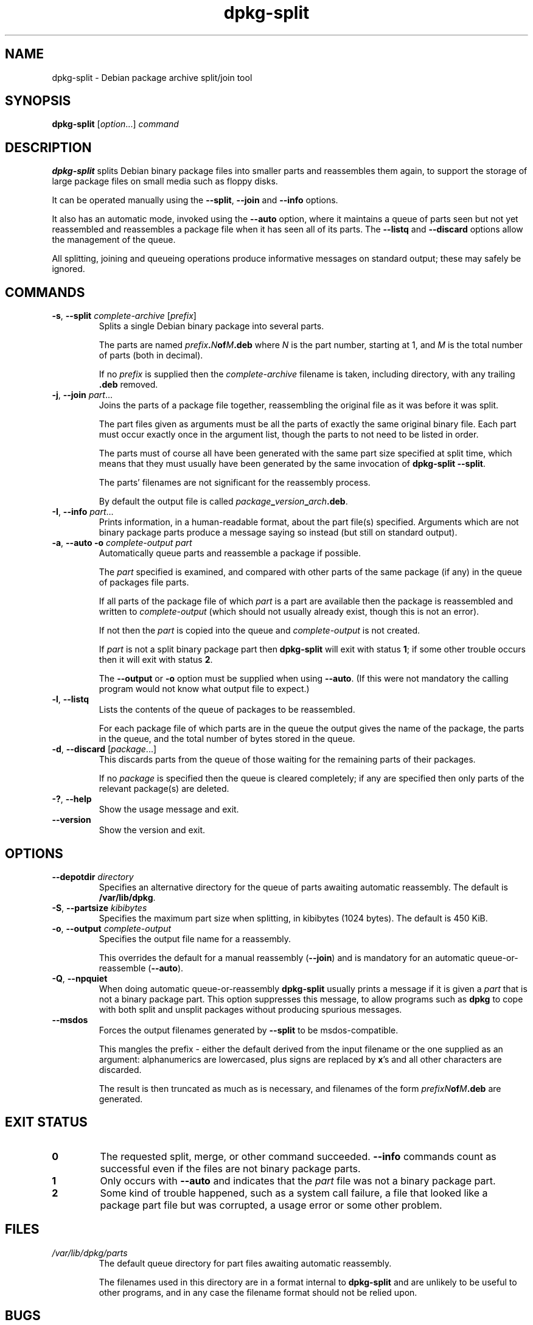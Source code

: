 .\" dpkg manual page - dpkg-split(1)
.\"
.\" Copyright © 1995-1996 Ian Jackson <ian@chiark.chu.cam.ac.uk>
.\" Copyright © 2011 Guillem Jover <guillem@debian.org>
.\"
.\" This is free software; you can redistribute it and/or modify
.\" it under the terms of the GNU General Public License as published by
.\" the Free Software Foundation; either version 2 of the License, or
.\" (at your option) any later version.
.\"
.\" This is distributed in the hope that it will be useful,
.\" but WITHOUT ANY WARRANTY; without even the implied warranty of
.\" MERCHANTABILITY or FITNESS FOR A PARTICULAR PURPOSE.  See the
.\" GNU General Public License for more details.
.\"
.\" You should have received a copy of the GNU General Public License
.\" along with this program.  If not, see <https://www.gnu.org/licenses/>.
.
.TH dpkg\-split 1 "2011-07-04" "Debian Project" "dpkg utilities"
.SH NAME
dpkg\-split \- Debian package archive split/join tool
.
.SH SYNOPSIS
.B dpkg\-split
.RI [ option "...] " command
.
.SH DESCRIPTION
.B dpkg\-split
splits Debian binary package files into smaller parts and reassembles
them again, to support the storage of large package files on small
media such as floppy disks.

It can be operated manually using the
.BR \-\-split ", " \-\-join " and " \-\-info
options.

It also has an automatic mode, invoked using the
.B \-\-auto
option, where it maintains a queue of parts seen but not yet
reassembled and reassembles a package file when it has seen all of its
parts. The
.BR \-\-listq " and " \-\-discard
options allow the management of the queue.

All splitting, joining and queueing operations produce informative
messages on standard output; these may safely be ignored.
.
.SH COMMANDS
.TP
.BR \-s ", " \-\-split " \fIcomplete-archive\fP [\fIprefix\fP]"
Splits a single Debian binary package into several parts.

The parts are named
.IB prefix . N of M .deb
where
.I N
is the part number, starting at 1, and
.I M
is the total number of parts (both in decimal).

If no
.I prefix
is supplied then the
.I complete-archive
filename is taken, including directory, with any trailing
.B .deb
removed.
.TP
.BR \-j ", " \-\-join " \fIpart\fP..."
Joins the parts of a package file together, reassembling the original
file as it was before it was split.

The part files given as arguments must be all the parts of exactly the
same original binary file. Each part must occur exactly once in the
argument list, though the parts to not need to be listed in order.

The parts must of course all have been generated with the same part
size specified at split time, which means that they must usually have
been generated by the same invocation of
.BR "dpkg\-split \-\-split" .

The parts' filenames are not significant for the reassembly process.

By default the output file is called
.IB package _ version _ arch .deb\fR.

.TP
.BR \-I ", " \-\-info " \fIpart\fP..."
Prints information, in a human-readable format, about the part file(s)
specified. Arguments which are not binary package parts produce a
message saying so instead (but still on standard output).
.TP
.BR \-a ", " "\-\-auto \-o" " \fIcomplete-output part\fP"
Automatically queue parts and reassemble a package if possible.

The
.I part
specified is examined, and compared with other parts of the same
package (if any) in the queue of packages file parts.

If all parts of the package file of which
.I part
is a part are available then the package is reassembled and written to
.I complete-output
(which should not usually already exist, though this is not an
error).

If not then the
.I part
is copied into the queue and
.I complete-output
is not created.

If
.I part
is not a split binary package part then
.B dpkg\-split
will exit with status \fB1\fP; if some other trouble occurs then it will
exit with status \fB2\fP.

The
.BR \-\-output " or " \-o
option must be supplied when using
.BR \-\-auto .
(If this were not mandatory the calling program would not know what
output file to expect.)
.TP
.BR \-l ", " \-\-listq
Lists the contents of the queue of packages to be reassembled.

For each package file of which parts are in the queue the output gives
the name of the package, the parts in the queue, and the total number
of bytes stored in the queue.
.TP
.BR \-d ", " \-\-discard " [\fIpackage\fP...]"
This discards parts from the queue of those waiting for the remaining
parts of their packages.

If no
.I package
is specified then the queue is cleared completely; if any are
specified then only parts of the relevant package(s) are deleted.
.TP
.BR \-? ", " \-\-help
Show the usage message and exit.
.TP
.BR \-\-version
Show the version and exit.
.
.SH OPTIONS
.TP
.BI \-\-depotdir " directory"
Specifies an alternative directory for the queue of parts awaiting
automatic reassembly. The default is
.BR /var/lib/dpkg .
.TP
.BR \-S ", " \-\-partsize " \fIkibibytes\fP"
Specifies the maximum part size when splitting, in kibibytes (1024
bytes). The default is 450 KiB.
.TP
.BR \-o ", " \-\-output " \fIcomplete-output\fP"
Specifies the output file name for a reassembly.

This overrides the default for a manual reassembly
.RB ( \-\-join )
and is mandatory for an automatic queue-or-reassemble
.RB ( \-\-auto ).
.TP
.BR \-Q ", " \-\-npquiet
When doing automatic queue-or-reassembly
.B dpkg\-split
usually prints a message if it is given a
.I part
that is not a binary package part. This option suppresses this
message, to allow programs such as
.B dpkg
to cope with both split and unsplit packages without producing
spurious messages.
.TP
.BR \-\-msdos
Forces the output filenames generated by
.B \-\-split
to be msdos-compatible.

This mangles the prefix - either the default derived from the input
filename or the one supplied as an argument: alphanumerics are
lowercased, plus signs are replaced by
.BR x 's
and all other characters are discarded.

The result is then truncated as much as is necessary, and filenames of
the form
.IB "prefixN" of M .deb
are generated.
.
.SH EXIT STATUS
.TP
.B 0
The requested split, merge, or other command succeeded.
.B \-\-info
commands count as successful even if the files are not binary package
parts.
.TP
.B 1
Only occurs with
.B \-\-auto
and indicates that the
.I part
file was not a binary package part.
.TP
.B 2
Some kind of trouble happened, such as a system
call failure, a file that looked like a package part file but was
corrupted, a usage error or some other problem.
.
.SH FILES
.TP
.I /var/lib/dpkg/parts
The default queue directory for part files awaiting automatic
reassembly.

The filenames used in this directory are in a format internal to
.B dpkg\-split
and are unlikely to be useful to other programs, and in any case the
filename format should not be relied upon.
.
.SH BUGS
Full details of the packages in the queue are impossible to get
without digging into the queue directory yourself.

There is no easy way to test whether a file that may be a binary
package part is one.
.
.SH SEE ALSO
.BR deb (5),
.BR deb\-control (5),
.BR dpkg\-deb (1),
.BR dpkg (1).
